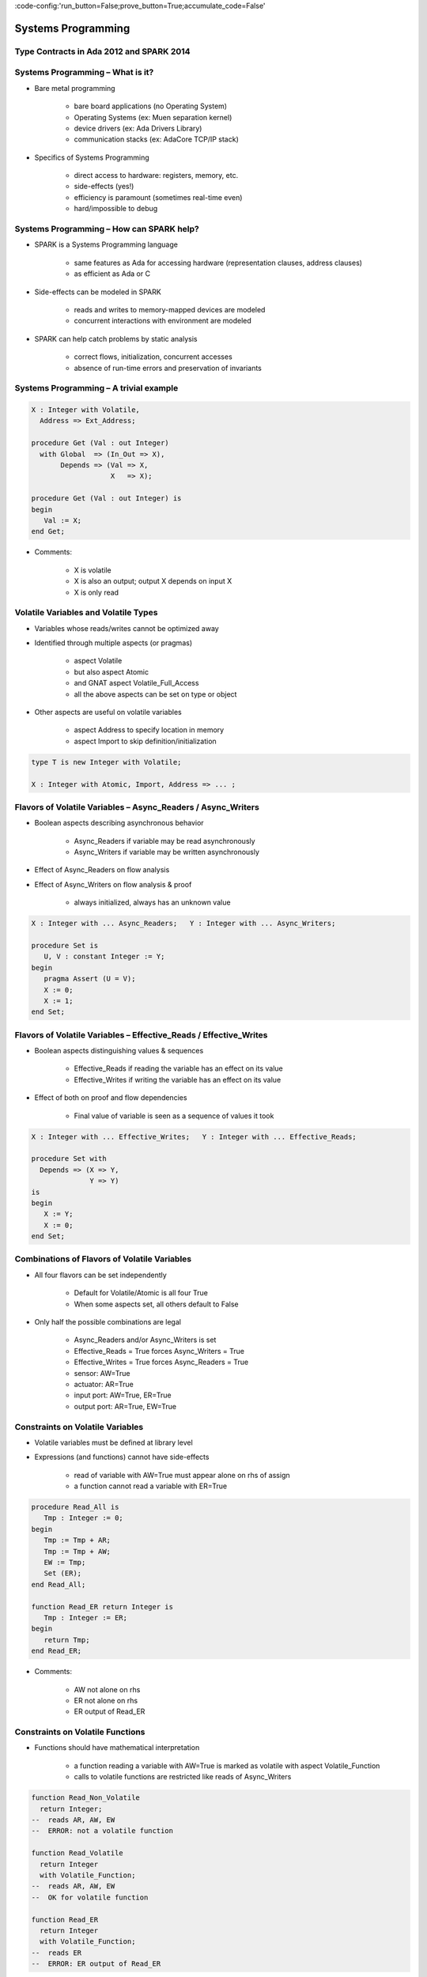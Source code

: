 :code-config:'run_button=False;prove_button=True;accumulate_code=False'

Systems Programming
=====================================================================

.. role:: ada(code)
   :language: ada


Type Contracts in Ada 2012 and SPARK 2014
---------------------------------------------------------------------

Systems Programming – What is it?
---------------------------------------------------------------------

- Bare metal programming

    - bare board applications (no Operating System)

    - Operating Systems (ex: Muen separation kernel)

    - device drivers (ex: Ada Drivers Library)

    - communication stacks (ex: AdaCore TCP/IP stack)

- Specifics of Systems Programming

    - direct access to hardware: registers, memory, etc.

    - side-effects (yes!)

    - efficiency is paramount (sometimes real-time even)

    - hard/impossible to debug


Systems Programming – How can SPARK help?
---------------------------------------------------------------------

- SPARK is a Systems Programming language

    - same features as Ada for accessing hardware (representation clauses, address clauses)

    - as efficient as Ada or C

- Side-effects can be modeled in SPARK

    - reads and writes to memory-mapped devices are modeled

    - concurrent interactions with environment are modeled

- SPARK can help catch problems by static analysis

    - correct flows, initialization, concurrent accesses

    - absence of run-time errors and preservation of invariants


Systems Programming – A trivial example
---------------------------------------------------------------------

.. code:: ada

    X : Integer with Volatile,
      Address => Ext_Address;

    procedure Get (Val : out Integer)
      with Global  => (In_Out => X),
           Depends => (Val => X,
                       X   => X);

    procedure Get (Val : out Integer) is
    begin
       Val := X;
    end Get;

- Comments:

    - X is volatile

    - X is also an output; output X depends on input X

    - X is only read


Volatile Variables and Volatile Types
---------------------------------------------------------------------

- Variables whose reads/writes cannot be optimized away

- Identified through multiple aspects (or pragmas)

    - aspect Volatile

    - but also aspect Atomic

    - and GNAT aspect Volatile_Full_Access

    - all the above aspects can be set on type or object

- Other aspects are useful on volatile variables

    - aspect Address to specify location in memory

    - aspect Import to skip definition/initialization

.. code:: ada

    type T is new Integer with Volatile;

    X : Integer with Atomic, Import, Address => ... ;


Flavors of Volatile Variables – Async_Readers / Async_Writers
---------------------------------------------------------------------

- Boolean aspects describing asynchronous behavior

    - Async_Readers if variable may be read asynchronously

    - Async_Writers if variable may be written asynchronously

- Effect of Async_Readers on flow analysis

- Effect of Async_Writers on flow analysis & proof

    - always initialized,  always has an unknown value

.. code:: ada

    X : Integer with ... Async_Readers;   Y : Integer with ... Async_Writers;

    procedure Set is
       U, V : constant Integer := Y;
    begin
       pragma Assert (U = V);
       X := 0;
       X := 1;
    end Set;


Flavors of Volatile Variables – Effective_Reads / Effective_Writes
---------------------------------------------------------------------

- Boolean aspects distinguishing values & sequences

    - Effective_Reads if reading the variable has an effect on its value

    - Effective_Writes if writing the variable has an effect on its value

- Effect of both on proof and flow dependencies

    - Final value of variable is seen as a sequence of values it took

.. code:: ada

    X : Integer with ... Effective_Writes;   Y : Integer with ... Effective_Reads;

    procedure Set with
      Depends => (X => Y,
                  Y => Y)
    is
    begin
       X := Y;
       X := 0;
    end Set;


Combinations of Flavors of Volatile Variables
---------------------------------------------------------------------

- All four flavors can be set independently

    - Default for Volatile/Atomic is all four True

    - When some aspects set, all others default to False

- Only half the possible combinations are legal

    - Async_Readers and/or Async_Writers is set

    - Effective_Reads = True forces Async_Writers = True

    - Effective_Writes = True forces Async_Readers = True

    - sensor: AW=True

    - actuator: AR=True

    - input port: AW=True, ER=True

    - output port: AR=True, EW=True


Constraints on Volatile Variables
---------------------------------------------------------------------

- Volatile variables must be defined at library level

- Expressions (and functions) cannot have side-effects

    - read of variable with AW=True must appear alone on rhs of assign

    - a function cannot read a variable with ER=True

.. code:: ada

    procedure Read_All is
       Tmp : Integer := 0;
    begin
       Tmp := Tmp + AR;
       Tmp := Tmp + AW;
       EW := Tmp;
       Set (ER);
    end Read_All;

    function Read_ER return Integer is
       Tmp : Integer := ER;
    begin
       return Tmp;
    end Read_ER;

- Comments:

    - AW not alone on rhs

    - ER not alone on rhs

    - ER output of Read_ER


Constraints on Volatile Functions
---------------------------------------------------------------------

- Functions should have mathematical interpretation

    - a function reading a variable with AW=True is marked as volatile with aspect Volatile_Function

    - calls to volatile functions are restricted like reads of Async_Writers

.. code:: ada

    function Read_Non_Volatile
      return Integer;
    --  reads AR, AW, EW
    --  ERROR: not a volatile function

    function Read_Volatile
      return Integer
      with Volatile_Function;
    --  reads AR, AW, EW
    --  OK for volatile function

    function Read_ER
      return Integer
      with Volatile_Function;
    --  reads ER
    --  ERROR: ER output of Read_ER


State Abstraction on Volatile Variables
---------------------------------------------------------------------

- Abstract state needs to be identified as “External”

- Flavors of volatility can be specified

    - Default if none specified is all True

.. code:: ada

    package P1 with
      Abstract_State =>
       (S with External)
    is ...
    --  always OK

    package P2 with
      Abstract_State =>
       (S with External =>
         (Async_Writers,
          --  OK if refined into AW, ER
          Effective_Reads))
          --  not OK if refined into AR, EW
    is ...


Constraints on Address Attribute
---------------------------------------------------------------------

- Address of volatile variable can be specified

    X : Integer with Volatile, Address => ... ;

    Y : Integer with Volatile;
    for X'Address use ... ;

- Address attribute not allowed in expressions

- Overlays are allowed

    - GNATprove does not check absence of overlays

    - GNATprove does not model the resulting aliasing

.. code:: ada

    X : Integer := 1;
    Y : Integer := 0
      with Address => X'Address;
    pragma Assert (X = 1);
    --  assertion wrongly proved



Can something be known of volatile variables?
---------------------------------------------------------------------

- Variables with Async_Writers have no known value

- ... but they have a known type!

    - type range, ex: 0 .. 360

    - type predicate, ex: 0 .. 15 | 17 .. 42 | 43 .. 360

- Variables without Async_Writers have a known value

- GNATprove also assumes all values are valid (X'Valid)

.. code:: ada

    X : Integer with Volatile, Async_Readers;

    procedure Read_Value is
    begin
       X := 42;
       pragma Assert (X = 42);
       --  proved!
    end Read_Value;



Other Concerns in Systems Programming
---------------------------------------------------------------------

- Software startup state ⟶ elaboration rules

    - SPARK follows Ada static elaboration model

    - ... with additional constraints for ensuring correct initialization

    - ... but GNATprove follows the relaxed GNAT static elaboration

- Handling of faults ⟶ exception handling

    - raising exceptions is allowed in SPARK

    - ... but exception handlers are SPARK_Mode=>Off

    - ... typically the last-chance-handler is used instead

- Concurrency inside the application ⟶ tasking support

    - Ravenscar and Extended_Ravenscar profiles supported in SPARK




Code Examples / Pitfalls
---------------------------------------------------------------------

Example #1
~~~~~~~~~~

.. code:: ada

    X : Integer with Volatile,
      Address => Ext_Address;

    procedure Get (Val : out Integer)
      with Global  => (Input => X),
           Depends => (Val => X);

    procedure Get (Val : out Integer) is
    begin
       Val := X;
    end Get;

This code is not correct.

X has Effective_Reads set by default, hence it is also an output

Example #2
~~~~~~~~~~

.. code:: ada

    X : Integer with Volatile, Address => Ext_Address,
      Async_Readers, Async_Writers, Effective_Writes;

    procedure Get (Val : out Integer)
      with Global  => (Input => X),
           Depends => (Val => X);

    procedure Get (Val : out Integer) is
    begin
       Val := X;
    end Get;

This code is correct.

X has Effective_Reads=False, hence it is only an input

Example #3
~~~~~~~~~~

.. code:: ada

    Speed : Float with Volatile, Async_Writers;
    Motor : Float with Volatile, Async_Readers;

    procedure Adjust with
       Depends => (Motor =>+ Speed)
    is
       Cur_Speed : constant Float := Speed;
    begin
       if abs (Cur_Speed) > 100.0 then
          Motor := Motor - 1.0;
       end if;
    end Adjust;

This code is correct.

Speed is an input only, Motor is both an input and output.
Note how the current value of Speed is first copied to be tested in a larger expression.

Example #4
~~~~~~~~~~

.. code:: ada

    Raw_Data : Float with Volatile,
      Async_Writers, Effective_Reads;
    Data     : Float with Volatile,
      Async_Readers, Effective_Writes;

    procedure Smooth with
       Depends => (Data => Raw_Data)
    is
       Data1 : constant Float := Raw_Data;
       Data2 : constant Float := Raw_Data;
    begin
       Data := Data1;
       Data := (Data1 + Data2) / 2.0;
       Data := Data2;
    end Smooth;

This code is not correct.

Raw_Data has Effective_Reads set, hence it is also an output

Example #5
~~~~~~~~~~

.. code:: ada

    type Regval is new Integer with Volatile;
    type Regnum is range 1 .. 32;
    type Registers is array (Regnum) of Regval;

    Regs : Registers with Async_Writers, Async_Readers;

    function Reg (R : Regnum) return Integer is
      (Integer (Regs (R)))
      with Volatile_Function;

This code is not correct.

Regs has Async_Writers set, hence it cannot appear as the expression in an expression function

Example #6
~~~~~~~~~~

.. code:: ada

    type Regval is new Integer with Volatile;
    type Regnum is range 1 .. 32;
    type Registers is array (Regnum) of Regval;

    Regs : Registers with Async_Writers, Async_Readers;

    function Reg (R : Regnum) return Integer
      with Volatile_Function
    is
       V : Regval := Regs (R);
    begin
       return Integer (V);
    end Reg;

This code is not correct.

Regval is a volatile type, hence variable V is volatile and cannot be declared locally

Example #7
~~~~~~~~~~

.. code:: ada

    type Regval is new Integer with Volatile;
    type Regnum is range 1 .. 32;
    type Registers is array (Regnum) of Regval;

    Regs : Registers with Async_Writers, Async_Readers;

    function Reg (R : Regnum) return Integer
      with Volatile_Function
    is
    begin
       return Integer (Regs (R));
    end Reg;

This code is correct.

Regs has Effective_Reads=False hence can be read in a function.
Function Reg is marked as volatile with aspect Volatile_Function.
No volatile variable is declared locally.

Example #8
~~~~~~~~~~

.. code:: ada

    package P with
      Abstract_State => (State with External),
      Initializes => State
    is ...

    package body P with
      Refined_State => (State => (X, Y, Z))
    is
       X : Integer with Volatile, Async_Readers;
       Y : Integer with Volatile, Async_Writers;
       Z : Integer := 0;
    end P;

This code is not correct.

X has Async_Writers=False, hence is not considered as always initialized. As aspect Initializes specifies that State should be initialized after elaboration, this is an error.

Note that is allowed to bundle volatile and non-volatile variables in an external abstract state.

Example #9
~~~~~~~~~~

.. code:: ada

    type Pair is record
       U, V : Natural;
    end record
      with Predicate => U /= V;

    X : Pair with Atomic, Async_Readers, Async_Writers;

    function Max return Integer with
      Volatile_Function,
      Post => Max'Result /= 0
    is
       Val1 : constant Natural := X.U;
       Val2 : constant Natural := X.V;
    begin
       return Natural'Max (Val1, Val2);
    end Max;

This code is not correct.

X has Async_Writers set, hence it may have been written between the successive reads of X.U and X.V

Example #10
~~~~~~~~~~~

.. code:: ada

    type Pair is record
       U, V : Natural;
    end record
      with Predicate => U /= V;

    X : Pair with Atomic, Async_Readers, Async_Writers;

    function Max return Integer with
      Volatile_Function,
      Post => Max'Result /= 0
    is
       P    : constant Pair := X;
       Val1 : constant Natural := P.U;
       Val2 : constant Natural := P.V;
    begin
       return Natural'Max (Val1, Val2);
    end Max;

This code is correct.

Values of P.U and P.V are provably different, and the postcondition is proved.
